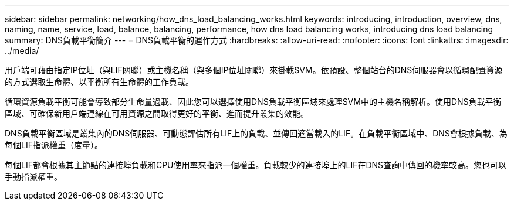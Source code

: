 ---
sidebar: sidebar 
permalink: networking/how_dns_load_balancing_works.html 
keywords: introducing, introduction, overview, dns, naming, name, service, load, balance, balancing, performance, how dns load balancing works, introducing dns load balancing 
summary: DNS負載平衡簡介 
---
= DNS負載平衡的運作方式
:hardbreaks:
:allow-uri-read: 
:nofooter: 
:icons: font
:linkattrs: 
:imagesdir: ../media/


[role="lead"]
用戶端可藉由指定IP位址（與LIF關聯）或主機名稱（與多個IP位址關聯）來掛載SVM。依預設、整個站台的DNS伺服器會以循環配置資源的方式選取生命體、以平衡所有生命體的工作負載。

循環資源負載平衡可能會導致部分生命量過載、因此您可以選擇使用DNS負載平衡區域來處理SVM中的主機名稱解析。使用DNS負載平衡區域、可確保新用戶端連線在可用資源之間取得更好的平衡、進而提升叢集的效能。

DNS負載平衡區域是叢集內的DNS伺服器、可動態評估所有LIF上的負載、並傳回適當載入的LIF。在負載平衡區域中、DNS會根據負載、為每個LIF指派權重（度量）。

每個LIF都會根據其主節點的連接埠負載和CPU使用率來指派一個權重。負載較少的連接埠上的LIF在DNS查詢中傳回的機率較高。您也可以手動指派權重。
